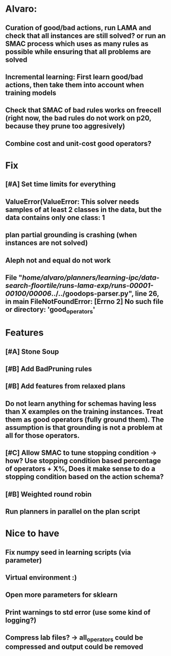 * Alvaro:
** Curation of good/bad actions, run LAMA and check that all instances are still solved? or run an SMAC process which uses as many rules as possible while ensuring that all problems are solved
** Incremental learning: First learn good/bad actions, then take them into  account when training models
** Check that SMAC of bad rules works on freecell (right now, the bad rules do not work on p20, because they prune too aggresively)
** Combine cost and unit-cost good operators?

* Fix
** [#A] Set time limits for everything
** ValueError(ValueError: This solver needs samples of at least 2 classes in the data, but the data contains only one class: 1
** plan partial grounding is crashing (when instances are not solved)
** Aleph not and equal do not work
**  File "/home/alvaro/planners/learning-ipc/data-search-floortile/runs-lama-exp/runs-00001-00100/00006/../../goodops-parser.py", line 26, in main FileNotFoundError: [Errno 2] No such file or directory: 'good_operators'


* Features
** [#A] Stone Soup
** [#B] Add BadPruning rules
** [#B] Add features from relaxed plans
** Do not learn anything for schemas having less than X examples on the training instances. Treat them as good operators (fully ground them). The assumption is that grounding is not a problem at all for those operators.

** [#C] Allow SMAC to tune stopping condition -> how? Use stopping condition based percentage of operators + X%, Does it make sense to do a stopping condition based on the action schema?

** [#B] Weighted round robin

** Run planners in parallel on the plan script

* Nice to have
** Fix numpy seed in learning scripts (via parameter)
** Virtual environment :)
** Open more parameters for sklearn
** Print warnings to std error (use some kind of logging?)
** Compress lab files? -> all_operators could be compressed and output could be removed

